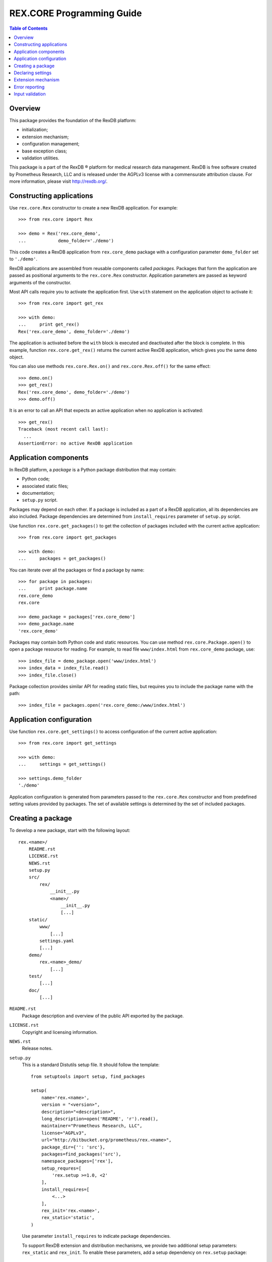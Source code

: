 ******************************
  REX.CORE Programming Guide
******************************

.. contents:: Table of Contents
.. role:: mod(literal)
.. role:: class(literal)
.. role:: exc(literal)
.. role:: meth(literal)
.. role:: attr(literal)
.. role:: func(literal)


Overview
========

This package provides the foundation of the RexDB platform:

* initialization;
* extension mechanism;
* configuration management;
* base exception class;
* validation utilities.

This package is a part of the RexDB |R| platform for medical research data
management.  RexDB is free software created by Prometheus Research, LLC and is
released under the AGPLv3 license with a commensurate attribution clause.  For
more information, please visit http://rexdb.org/.

.. |R| unicode:: 0xAE .. registered trademark sign

Constructing applications
=========================

Use :class:`rex.core.Rex` constructor to create a new RexDB application.  For
example::

    >>> from rex.core import Rex

    >>> demo = Rex('rex.core_demo',
    ...            demo_folder='./demo')

This code creates a RexDB application from :mod:`rex.core_demo` package with a
configuration parameter ``demo_folder`` set to ``'./demo'``.

RexDB applications are assembled from reusable components called *packages*.
Packages that form the application are passed as positional arguments to the
:class:`rex.core.Rex` constructor.  Application parameters are passed as
keyword arguments of the constructor.

Most API calls require you to activate the application first.  Use ``with``
statement on the application object to activate it::

    >>> from rex.core import get_rex

    >>> with demo:
    ...     print get_rex()
    Rex('rex.core_demo', demo_folder='./demo')

The application is activated before the ``with`` block is executed and
deactivated after the block is complete.  In this example, function
:func:`rex.core.get_rex()` returns the current active RexDB application, which
gives you the same ``demo`` object.

You can also use methods :meth:`rex.core.Rex.on()` and
:meth:`rex.core.Rex.off()` for the same effect::

    >>> demo.on()
    >>> get_rex()
    Rex('rex.core_demo', demo_folder='./demo')
    >>> demo.off()

It is an error to call an API that expects an active application when no
application is activated::

    >>> get_rex()
    Traceback (most recent call last):
      ...
    AssertionError: no active RexDB application


Application components
======================

In RexDB platform, a *package* is a Python package distribution that may
contain:

* Python code;
* associated static files;
* documentation;
* ``setup.py`` script.

Packages may depend on each other.  If a package is included as a part of a
RexDB application, all its dependencies are also included.  Package
dependencies are determined from ``install_requires`` parameter of ``setup.py``
script.

Use function :func:`rex.core.get_packages()` to get the collection of packages
included with the current active application::

    >>> from rex.core import get_packages

    >>> with demo:
    ...     packages = get_packages()

You can iterate over all the packages or find a package by name::

    >>> for package in packages:
    ...     print package.name
    rex.core_demo
    rex.core

    >>> demo_package = packages['rex.core_demo']
    >>> demo_package.name
    'rex.core_demo'

Packages may contain both Python code and static resources.  You can use method
:meth:`rex.core.Package.open()` to open a package resource for reading.  For
example, to read file ``www/index.html`` from :mod:`rex.core_demo` package,
use::

    >>> index_file = demo_package.open('www/index.html')
    >>> index_data = index_file.read()
    >>> index_file.close()

Package collection provides similar API for reading static files, but requires
you to include the package name with the path::

    >>> index_file = packages.open('rex.core_demo:/www/index.html')


Application configuration
=========================

Use function :func:`rex.core.get_settings()` to access configuration of the
current active application::

    >>> from rex.core import get_settings

    >>> with demo:
    ...     settings = get_settings()

    >>> settings.demo_folder
    './demo'

Application configuration is generated from parameters passed to the
:class:`rex.core.Rex` constructor and from predefined setting values provided
by packages.  The set of available settings is determined by the set of
included packages.


Creating a package
==================

To develop a new package, start with the following layout::

    rex.<name>/
        README.rst
        LICENSE.rst
        NEWS.rst
        setup.py
        src/
            rex/
                __init__.py
                <name>/
                    __init__.py
                    [...]
        static/
            www/
                [...]
            settings.yaml
            [...]
        demo/
            rex.<name>_demo/
                [...]
        test/
            [...]
        doc/
            [...]

``README.rst``
    Package description and overview of the public API exported by the package.

``LICENSE.rst``
    Copyright and licensing information.

``NEWS.rst``
    Release notes.

``setup.py``
    This is a standard Distutils setup file.  It should follow the template::

        from setuptools import setup, find_packages

        setup(
            name='rex.<name>',
            version = "<version>",
            description="<description>",
            long_description=open('README', 'r').read(),
            maintainer="Prometheus Research, LLC",
            license="AGPLv3",
            url="http://bitbucket.org/prometheus/rex.<name>",
            package_dir={'': 'src'},
            packages=find_packages('src'),
            namespace_packages=['rex'],
            setup_requres=[
                'rex.setup >=1.0, <2'
            ],
            install_requires=[
                <...>
            ],
            rex_init='rex.<name>',
            rex_static='static',
        )

    Use parameter ``install_requires`` to indicate package dependencies.

    To support RexDB extension and distribution mechanisms, we provide two
    additional setup parameters: ``rex_static`` and ``rex_init``.  To enable
    these parameters, add a setup dependency on ``rex.setup`` package::

        setup_requres=['rex.setup'],

    You don't need this line if you don't need to define any of these
    parameters.

    ``rex_static``
        This parameter specifies the directory which contains resource files to
        be distributed with the package.  By convention, we name this directory
        ``static``.  Standard distutils commands ``install``, ``develop`` and
        ``sdist`` are extended to support this parameter.  On installation,
        static files are copied to directory ``<base>/share/rex/<package>``.

    ``rex_init``
        This parameter refers to the module to be executed when the application
        is initialized.  Use it for packages that define any extensions such as
        settings definitions or HTTP commands.

``src/rex/__init__.py``
    This file must declare a namespace package::

        __import__('pkg_resources').declare_namespace(__name__)

``src/rex/<name>/__init__.py``
    This file must export all public classes and functions implemented by the
    package.

``static/``
    This directory contains all static files to be distributed with the
    package.

``static/www/``
    This directory contains files accessible via HTTP.

``static/settings.yaml``
    This file provides default values for any configuration parameters.  Use it
    to configure dependent packages.

``demo/``
    Contains demo packages for testing.

``test/``
    Contains regression tests.

``doc/``
    Package documentation.


Declaring settings
==================

To add a new configuration parameter, create a subclass of
:class:`rex.core.Setting` class and assign the parameter name to
:attr:`rex.core.Setting.name` attribute.  For example, this is how
:mod:`rex.core_demo` declares ``demo_folder`` setting::

    from rex.core import Setting, StrVal

    class DemoFolderSetting(Setting):
        """Directory with demo data."""

        name = 'demo_folder'
        default = None
        validate = StrVal()

Setting properties are inferred from the class definition as follows:

*Name*
    Setting name is specified by the :attr:`.Setting.name` attribute.

*Description*
    Setting description is extracted from the class docstring.

*Validation*
    To validate and normalize setting values, override method
    :meth:`.Setting.validate()`.  This method must take a raw setting value,
    check if it is valid, possibly normalize it and return it.  Alternatively,
    you can assign an instance of :class:`rex.core.Validate` to
    :attr:`.Setting.validate` attribute.

*Default value*
    Override method :meth:`.Setting.default()` to return the default value of
    the setting.  Alternatively, you can assign the default value to
    :attr:`.Setting.default` attribute.  Otherwise, you will get an error when
    a setting value is not provided.

In order for the setting declaration to take effect, it must be loaded when the
application is initialized.  Use ``rex_init`` parameter in ``setup.py`` to
indicate which module to load.


Extension mechanism
===================

:class:`rex.core.Setting` is an example of the generic extension mechanism for
RexDB applications.  This extension mechanism allows packages to:

* declare *interfaces* that provide various services;
* define *implementations* for interfaces;
* find implementations for the given interface.

To declare a new interface, create a subclass of :class:`rex.core.Extension`.
For example, :mod:`rex.core_demo` defines the following ``Command`` interface::

    from rex.core import Extension, cached

    class Command(Extension):
        """Interface for named commands."""

        name = None

        @classmethod
        def sanitize(cls):
            assert cls.name is None or isinstance(cls.name, str)

        @classmethod
        def enabled(cls):
            return (cls.name is not None)

        @classmethod
        @cached
        def by_name(cls, name):
            command_types = [command_type for command_type in cls.all()
                                          if command_type.name == name]
            assert len(command_types) >= 1, \
                    "command not found: %s" % name
            assert len(command_types) <= 1, \
                    "duplicate command: %s" % name
            return command_types[0]

        def __init__(self):
            pass

        def __call__(self):
            raise NotImplementedError("%s.__call__()"
                                      % self.__class__.__name__)

Here, we created a subclass ``Command`` of :class:`.Extension` with
several methods and attributes:

``name``
    The name of the command.  It is used when we look for a command
    implementation with a specific name.

:meth:`rex.core.Extension.sanitize()`
    This method is called when a new subclass of :class:`Command` is created.
    We use it to check that the command name is well-formed.

:meth:`rex.core.Extension.enabled()`
    This method is used to distinguish complete implementation from abstract
    and mixin classes.  We assume that any subclass with defined ``name``
    attribute must be a complete implementation.

``by_name(name)``
    This method finds an implementation with the given name.  You can also use
    existing methods :meth:`.Extension.all()`, :meth:`.Extension.top()`,
    :meth:`.Extension.by_package()` to find implementations of a specific
    interface.

To declare an implementation, create a subclass of the interface class::

    class HelloCommand(Command):
        """Greets the World!"""

        name = 'hello'

        def __call__(self):
            return "Hello, World!"

To get a list of all implementations defined in the current active application,
use :meth:`rex.core.Extension.all()` method::

    >>> from rex.core_demo import Command

    >>> with demo:
    ...     print Command.all()
    [rex.core_demo.HelloCommand]

To find a command by name, use::

    >>> with demo:
    ...    command_type = Command.by_name('hello')

    >>> command = command_type()
    >>> command()
    'Hello, World!'

Just like with settings, for an interface implementation to take effect, the
module or the package where the implementation is defined must be specified in
``rex_init`` parameter of ``setup.py``.


Error reporting
===============

Use class :exc:`rex.core.Error` or its subclasses for all custom exceptions.
This exception allows you to specify the context trace of the error.

Each entry in the trace consists of the error message and optional error
data.  For example::

    >>> from rex.core import Error

    >>> raise Error("Found no product:", "beer")
    Traceback (most recent call last):
      ...
    Error: Found no product:
        beer

To add an entry to the context trace, use :meth:`.Error.wrap()` method::

    >>> product = "beer"
    >>> where = "refrigerator #%s" % 3
    >>> try:
    ...     raise Error("Found no product:", product)
    ... except Error as error:
    ...     error.wrap("While looking in:", where)
    ...     raise
    Traceback (most recent call last):
      ...
    Error: Found no product:
        beer
    While looking in:
        refrigerator #3

The same code could we written using :class:`rex.core.guard` context manager::

    >>> from rex.core import guard

    >>> with guard("While looking in:", where):
    ...     raise Error("Found no product:", product)
    Traceback (most recent call last):
      ...
    Error: Found no product:
        beer
    While looking in:
        refrigerator #3


Input validation
================

:mod:`rex.core` contains utilities for validating and normalizing input values.
These utilities could be used for validating configuration settings, parsing
HTTP form values and similar tasks.

For example, :class:`rex.core.IntVal` validates integer values::

    >>> from rex.core import IntVal

    >>> int_val = IntVal()
    >>> int_val(3)
    3
    >>> int_val('10')
    10

Note that the integer validator accepts both an integer object and a numeric
string converting the latter to an integer.

When the validator rejects the input value, :class:`rex.core.Error` exception
is raised::

    >>> int_val('NaN')
    Traceback (most recent call last):
        ...
    Error: Expected an integer
    Got:
        'NaN'


